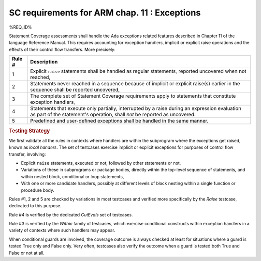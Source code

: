 .. _exceptions:

SC requirements for ARM chap. 11 : Exceptions
=============================================


%REQ_ID%

Statement Coverage assessments shall handle the Ada exceptions related
features described in Chapter 11 of the language Reference Manual. This
requires accounting for exception handlers, implicit or explicit raise
operations and the effects of their control flow transfers. More precisely:

======  ======================================================================
Rule #  Description
======  ======================================================================
1       Explicit ``raise`` statements shall be handled as regular
        statements, reported uncovered when not reached,

2       Statements never reached in a sequence because of implicit or explicit
        raise(s) earlier in the sequence shall be reported uncovered,

3       The complete set of Statement Coverage requirements apply to statements
        that constitute exception handlers,

4       Statements that execute only partially, interrupted by a raise
        during an expression evaluation as part of the statement's operation,
        shall *not* be reported as uncovered.

5       Predefined and user-defined exceptions shall be handled in the same
        manner.
======  ======================================================================

.. rubric:: Testing Strategy

We first validate all the rules in contexts where handlers are within the
subprogram where the exceptions get raised, known as *local handers*. The set
of testcases exercise implicit or explicit exceptions for purposes of control
flow transfer, involving:

* Explicit ``raise`` statements, executed or not, followed by other statements
  or not,

* Variations of these in subprograms or package bodies,
  directly within the top-level sequence of statements, and within nested
  block, conditional or loop statements,

* With one or more candidate handlers, possibly at different levels of
  block nesting within a single function or procedure body.

.. qmlink:: TCIndexImporter

   LocalHandlers


Rules #1, 2 and 5 are checked by variations in most testcases and verified
more specifically by the *Raise* testcase, dedicated to this purpose.

Rule #4 is verified by the dedicated *CutEvals* set of testcases.

Rule #3 is verified by the *Within* family of testcases, which exercise
conditional constructs within exception handlers in a variety of contexts
where such handlers may appear.

When conditional guards are involved, the coverage outcome is always checked
at least for situations where a guard is tested True only and False only. Very
often, testcases also verify the outcome when a guard is tested both True and
False or not at all.

.. qmlink:: TCIndexImporter

   Propagation
